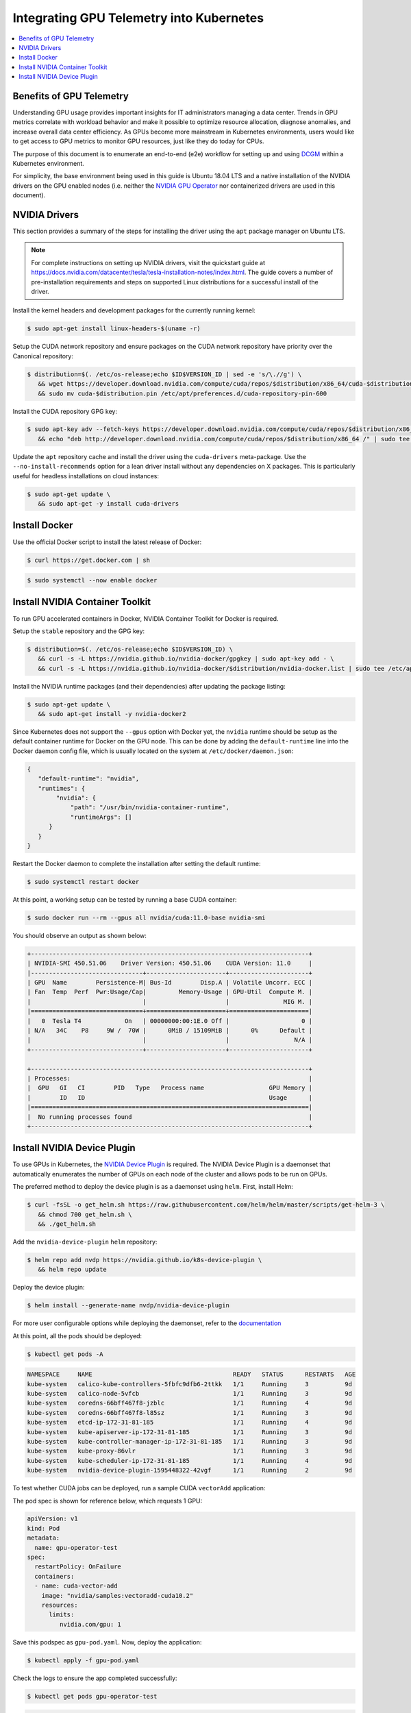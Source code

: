 .. license-header
  SPDX-FileCopyrightText: Copyright (c) 2023 NVIDIA CORPORATION & AFFILIATES. All rights reserved.
  SPDX-License-Identifier: Apache-2.0

  Licensed under the Apache License, Version 2.0 (the "License");
  you may not use this file except in compliance with the License.
  You may obtain a copy of the License at

  http://www.apache.org/licenses/LICENSE-2.0

  Unless required by applicable law or agreed to in writing, software
  distributed under the License is distributed on an "AS IS" BASIS,
  WITHOUT WARRANTIES OR CONDITIONS OF ANY KIND, either express or implied.
  See the License for the specific language governing permissions and
  limitations under the License.

.. headings (h1/h2/h3/h4/h5) are # * = -

#########################################
Integrating GPU Telemetry into Kubernetes
#########################################

.. contents::
   :depth: 5
   :local:
   :backlinks: none


*************************
Benefits of GPU Telemetry
*************************

Understanding GPU usage provides important insights for IT administrators managing a data center.
Trends in GPU metrics correlate with workload behavior and make it possible to optimize resource allocation,
diagnose anomalies, and increase overall data center efficiency. As GPUs become more mainstream in
Kubernetes environments, users would like to get access to GPU metrics to monitor GPU resources, just
like they do today for CPUs.

The purpose of this document is to enumerate an end-to-end (e2e) workflow
for setting up and using `DCGM <https://developer.nvidia.com/dcgm>`_ within a Kubernetes environment.

For simplicity, the base environment being used in this guide is Ubuntu 18.04 LTS and
a native installation of the NVIDIA drivers on the GPU enabled nodes (i.e. neither
the `NVIDIA GPU Operator <https://github.com/NVIDIA/gpu-operator>`_ nor containerized drivers are used
in this document).

**************
NVIDIA Drivers
**************
This section provides a summary of the steps for installing the driver using the ``apt`` package manager on Ubuntu LTS.

.. note::

   For complete instructions on setting up NVIDIA drivers, visit the quickstart guide at https://docs.nvidia.com/datacenter/tesla/tesla-installation-notes/index.html.
   The guide covers a number of pre-installation requirements and steps on supported Linux distributions for a successful install of the driver.


Install the kernel headers and development packages for the currently running kernel:

.. code-block:: console

   $ sudo apt-get install linux-headers-$(uname -r)

Setup the CUDA network repository and ensure packages on the CUDA network repository have priority over the Canonical repository:

.. code-block:: console

   $ distribution=$(. /etc/os-release;echo $ID$VERSION_ID | sed -e 's/\.//g') \
      && wget https://developer.download.nvidia.com/compute/cuda/repos/$distribution/x86_64/cuda-$distribution.pin \
      && sudo mv cuda-$distribution.pin /etc/apt/preferences.d/cuda-repository-pin-600

Install the CUDA repository GPG key:

.. code-block:: console

   $ sudo apt-key adv --fetch-keys https://developer.download.nvidia.com/compute/cuda/repos/$distribution/x86_64/7fa2af80.pub \
      && echo "deb http://developer.download.nvidia.com/compute/cuda/repos/$distribution/x86_64 /" | sudo tee /etc/apt/sources.list.d/cuda.list

Update the ``apt`` repository cache and install the driver using the ``cuda-drivers`` meta-package. Use the ``--no-install-recommends`` option for a lean driver install
without any dependencies on X packages. This is particularly useful for headless installations on cloud instances:

.. code-block:: console

   $ sudo apt-get update \
      && sudo apt-get -y install cuda-drivers

**************
Install Docker
**************

Use the official Docker script to install the latest release of Docker:

.. code-block:: console

   $ curl https://get.docker.com | sh

.. code-block:: console

   $ sudo systemctl --now enable docker

********************************
Install NVIDIA Container Toolkit
********************************

To run GPU accelerated containers in Docker, NVIDIA Container Toolkit for Docker is required.

Setup the ``stable`` repository and the GPG key:

.. code-block:: console

   $ distribution=$(. /etc/os-release;echo $ID$VERSION_ID) \
      && curl -s -L https://nvidia.github.io/nvidia-docker/gpgkey | sudo apt-key add - \
      && curl -s -L https://nvidia.github.io/nvidia-docker/$distribution/nvidia-docker.list | sudo tee /etc/apt/sources.list.d/nvidia-docker.list

Install the NVIDIA runtime packages (and their dependencies) after updating the package listing:

.. code-block:: console

   $ sudo apt-get update \
      && sudo apt-get install -y nvidia-docker2

Since Kubernetes does not support the ``--gpus`` option with Docker yet, the ``nvidia`` runtime should be setup as the
default container runtime for Docker on the GPU node. This can be done by adding the ``default-runtime`` line into the Docker daemon
config file, which is usually located on the system at ``/etc/docker/daemon.json``:

.. code-block:: console

   {
      "default-runtime": "nvidia",
      "runtimes": {
           "nvidia": {
               "path": "/usr/bin/nvidia-container-runtime",
               "runtimeArgs": []
         }
      }
   }

Restart the Docker daemon to complete the installation after setting the default runtime:

.. code-block:: console

   $ sudo systemctl restart docker

At this point, a working setup can be tested by running a base CUDA container:

.. code-block:: console

   $ sudo docker run --rm --gpus all nvidia/cuda:11.0-base nvidia-smi

You should observe an output as shown below:

.. code-block:: console

   +-----------------------------------------------------------------------------+
   | NVIDIA-SMI 450.51.06    Driver Version: 450.51.06    CUDA Version: 11.0     |
   |-------------------------------+----------------------+----------------------+
   | GPU  Name        Persistence-M| Bus-Id        Disp.A | Volatile Uncorr. ECC |
   | Fan  Temp  Perf  Pwr:Usage/Cap|         Memory-Usage | GPU-Util  Compute M. |
   |                               |                      |               MIG M. |
   |===============================+======================+======================|
   |   0  Tesla T4            On   | 00000000:00:1E.0 Off |                    0 |
   | N/A   34C    P8     9W /  70W |      0MiB / 15109MiB |      0%      Default |
   |                               |                      |                  N/A |
   +-------------------------------+----------------------+----------------------+

   +-----------------------------------------------------------------------------+
   | Processes:                                                                  |
   |  GPU   GI   CI        PID   Type   Process name                  GPU Memory |
   |        ID   ID                                                   Usage      |
   |=============================================================================|
   |  No running processes found                                                 |
   +-----------------------------------------------------------------------------+


****************************
Install NVIDIA Device Plugin
****************************

To use GPUs in Kubernetes, the `NVIDIA Device Plugin <https://github.com/NVIDIA/k8s-device-plugin/>`_ is required.
The NVIDIA Device Plugin is a daemonset that automatically enumerates the number of GPUs on each node of the cluster
and allows pods to be run on GPUs.

The preferred method to deploy the device plugin is as a daemonset using ``helm``. First, install Helm:

.. code-block:: console

   $ curl -fsSL -o get_helm.sh https://raw.githubusercontent.com/helm/helm/master/scripts/get-helm-3 \
      && chmod 700 get_helm.sh \
      && ./get_helm.sh

Add the ``nvidia-device-plugin`` ``helm`` repository:

.. code-block:: console

   $ helm repo add nvdp https://nvidia.github.io/k8s-device-plugin \
      && helm repo update

Deploy the device plugin:

.. code-block:: console

   $ helm install --generate-name nvdp/nvidia-device-plugin

For more user configurable options while deploying the daemonset, refer to the `documentation <https://github.com/NVIDIA/k8s-device-plugin/#deployment-via-helm>`_

At this point, all the pods should be deployed:

.. code-block:: console

   $ kubectl get pods -A

.. code-block:: console

   NAMESPACE     NAME                                       READY   STATUS      RESTARTS   AGE
   kube-system   calico-kube-controllers-5fbfc9dfb6-2ttkk   1/1     Running     3          9d
   kube-system   calico-node-5vfcb                          1/1     Running     3          9d
   kube-system   coredns-66bff467f8-jzblc                   1/1     Running     4          9d
   kube-system   coredns-66bff467f8-l85sz                   1/1     Running     3          9d
   kube-system   etcd-ip-172-31-81-185                      1/1     Running     4          9d
   kube-system   kube-apiserver-ip-172-31-81-185            1/1     Running     3          9d
   kube-system   kube-controller-manager-ip-172-31-81-185   1/1     Running     3          9d
   kube-system   kube-proxy-86vlr                           1/1     Running     3          9d
   kube-system   kube-scheduler-ip-172-31-81-185            1/1     Running     4          9d
   kube-system   nvidia-device-plugin-1595448322-42vgf      1/1     Running     2          9d

To test whether CUDA jobs can be deployed, run a sample CUDA ``vectorAdd`` application:

The pod spec is shown for reference below, which requests 1 GPU:

.. code-block:: console

   apiVersion: v1
   kind: Pod
   metadata:
     name: gpu-operator-test
   spec:
     restartPolicy: OnFailure
     containers:
     - name: cuda-vector-add
       image: "nvidia/samples:vectoradd-cuda10.2"
       resources:
         limits:
            nvidia.com/gpu: 1


Save this podspec as ``gpu-pod.yaml``. Now, deploy the application:

.. code-block:: console

   $ kubectl apply -f gpu-pod.yaml

Check the logs to ensure the app completed successfully:

.. code-block:: console

   $ kubectl get pods gpu-operator-test

.. code-block:: console

   NAME                READY   STATUS      RESTARTS   AGE
   gpu-operator-test   0/1     Completed   0          9d

And check the logs of the ``gpu-operator-test`` pod:

.. code-block:: console

   $ kubectl logs gpu-operator-test

.. code-block:: console

   [Vector addition of 50000 elements]
   Copy input data from the host memory to the CUDA device
   CUDA kernel launch with 196 blocks of 256 threads
   Copy output data from the CUDA device to the host memory
   Test PASSED
   Done
